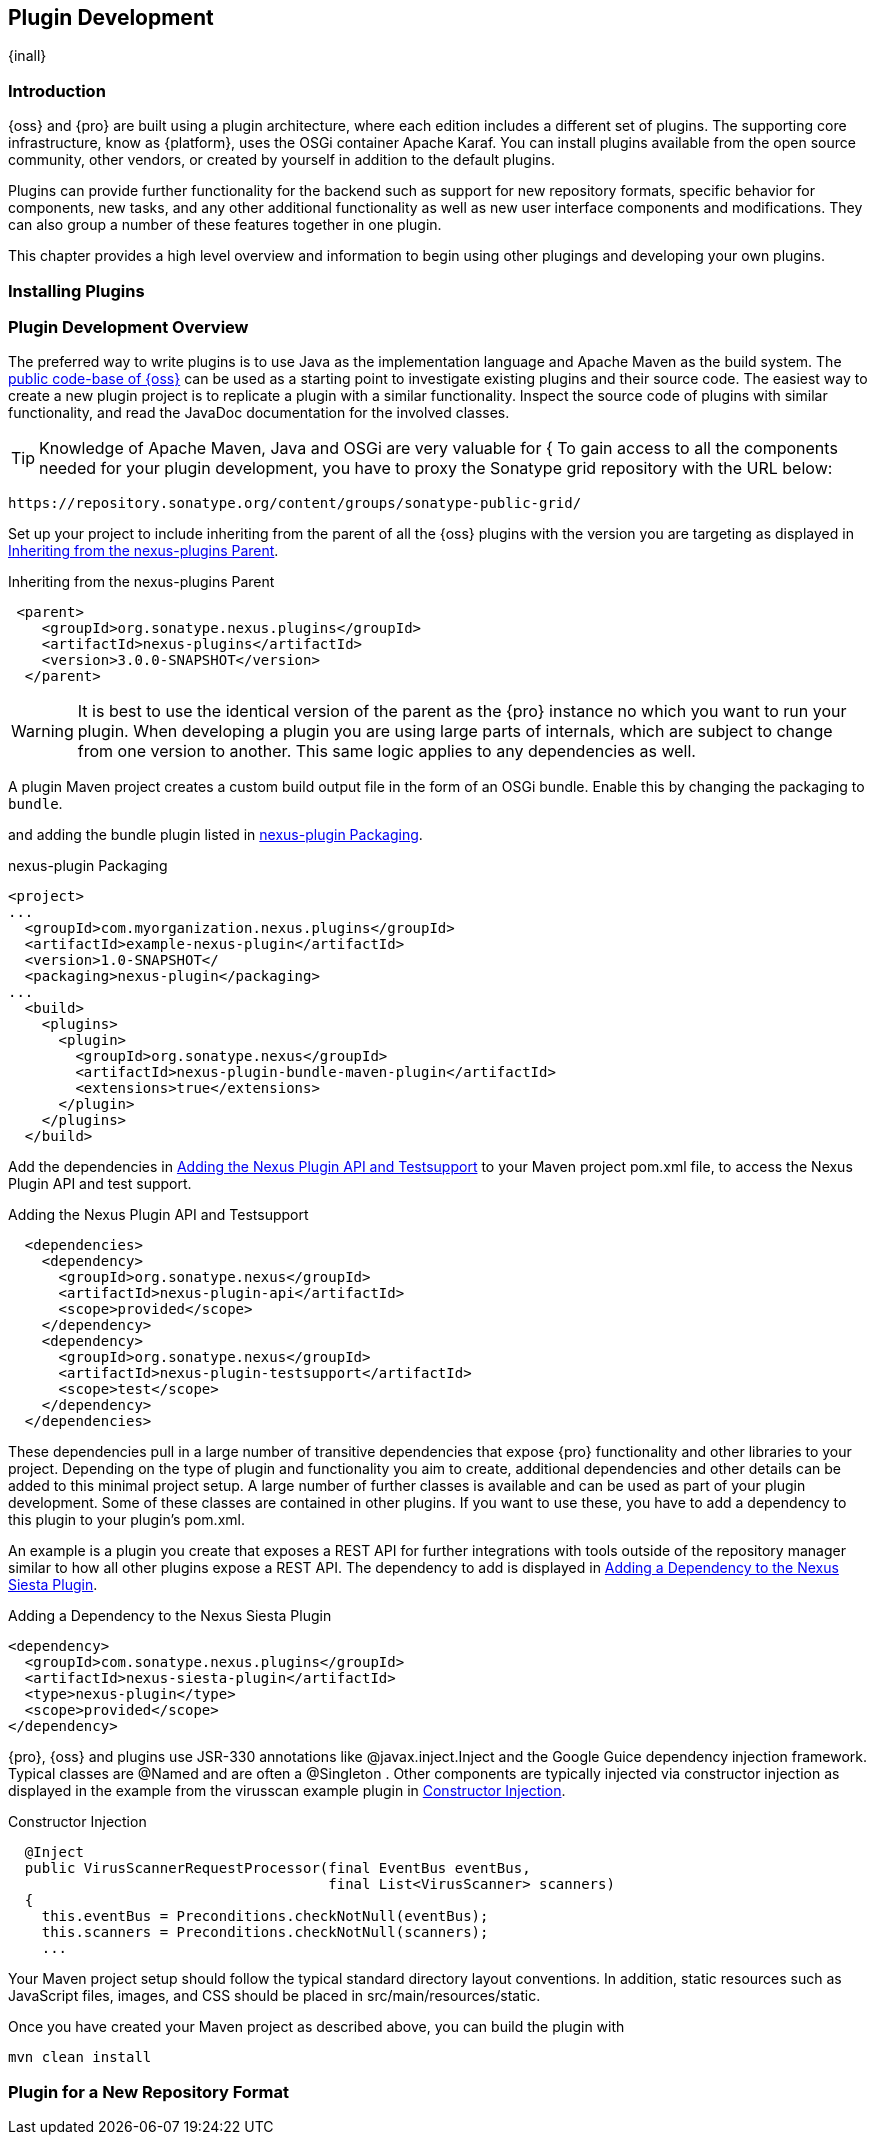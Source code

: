 [[plugin-development]]
==  Plugin Development

{inall}


[[plugin-development-introduction]]
=== Introduction

{oss} and {pro} are built using a plugin architecture, where each edition includes a different set of plugins. The
supporting core infrastructure, know as {platform}, uses the OSGi container Apache Karaf. You can install plugins
available from the open source community, other vendors, or created by yourself in addition to the default
plugins. 

Plugins can provide further functionality for the backend such as support for new repository formats, specific
behavior for components, new tasks, and any other additional functionality as well as new user interface
components and modifications. They can also group a number of these features together in one plugin.

This chapter provides a high level overview and information to begin using other plugings and developing your own
plugins.

[[plugin-development-installing]]
=== Installing Plugins



[[plugin-development-overview]]
=== Plugin Development Overview

The preferred way to write plugins is to use Java as the implementation language and Apache Maven as the build
system. The https://github.com/sonatype/nexus-public[public code-base of {oss}] can be used as a starting point to
investigate existing plugins and their source code. The easiest way to create a new plugin project is to replicate
a plugin with a similar functionality. Inspect the source code of plugins with similar functionality, and read the
JavaDoc documentation for the involved classes.

TIP: Knowledge of Apache Maven, Java and OSGi are very valuable for {
To gain access to all the components needed for your plugin development, you have to proxy the Sonatype grid
repository with the URL below:

----
https://repository.sonatype.org/content/groups/sonatype-public-grid/
----

Set up your project to include inheriting from the parent of all the {oss} plugins with the version you are
targeting as displayed in <<fig-nexus-plugins-parent>>.

[[fig-nexus-plugins-parent]]
.Inheriting from the nexus-plugins Parent
----
 <parent>
    <groupId>org.sonatype.nexus.plugins</groupId>
    <artifactId>nexus-plugins</artifactId>
    <version>3.0.0-SNAPSHOT</version>
  </parent>
---- 

WARNING: It is best to use the identical version of the parent as the {pro} instance no which you want to run your
plugin. When developing a plugin you are using large parts of internals, which are subject to change from one
version to another. This same logic applies to any dependencies as well.

A plugin Maven project creates a custom build output file in the form of an OSGi bundle. Enable this by
changing the packaging to `bundle`.

and adding the bundle plugin listed in <<fig-nexus-plugins-packaging>>.


[[fig-nexus-plugins-packaging]]
.nexus-plugin Packaging
----
<project>
...
  <groupId>com.myorganization.nexus.plugins</groupId>
  <artifactId>example-nexus-plugin</artifactId>
  <version>1.0-SNAPSHOT</
  <packaging>nexus-plugin</packaging>
...
  <build>
    <plugins>
      <plugin>
        <groupId>org.sonatype.nexus</groupId>
        <artifactId>nexus-plugin-bundle-maven-plugin</artifactId>
        <extensions>true</extensions>
      </plugin>
    </plugins>
  </build>
----

Add the dependencies in <<fig-nexus-plugins-api-dependency>> to your
Maven project pom.xml file, to access the Nexus Plugin API and test
support.

[[fig-nexus-plugins-api-dependency]]
.Adding the Nexus Plugin API and Testsupport
----
  <dependencies>
    <dependency>
      <groupId>org.sonatype.nexus</groupId>
      <artifactId>nexus-plugin-api</artifactId>
      <scope>provided</scope>
    </dependency>
    <dependency>
      <groupId>org.sonatype.nexus</groupId>
      <artifactId>nexus-plugin-testsupport</artifactId>
      <scope>test</scope>
    </dependency>
  </dependencies>
----

These dependencies pull in a large number of transitive dependencies that expose {pro} functionality and other
libraries to your project.  Depending on the type of plugin and functionality you aim to create, additional
dependencies and other details can be added to this minimal project setup.  A large number of further classes is
available and can be used as part of your plugin development. Some of these classes are contained in other
plugins. If you want to use these, you have to add a dependency to this plugin to your plugin's pom.xml.

An example is a plugin you create that exposes a REST API for further integrations with tools outside of the
repository manager similar to how all other plugins expose a REST API. The dependency to add is displayed in
<<fig-staging-dependency>>.

[[fig-staging-dependency]]
.Adding a Dependency to the Nexus Siesta Plugin
----
<dependency>
  <groupId>com.sonatype.nexus.plugins</groupId>
  <artifactId>nexus-siesta-plugin</artifactId>
  <type>nexus-plugin</type>
  <scope>provided</scope>
</dependency>
----

{pro}, {oss} and plugins use JSR-330 annotations like +@javax.inject.Inject+ and the Google Guice dependency
injection framework. Typical classes are +@Named+ and are often a +@Singleton+ . Other components are typically
injected via constructor injection as displayed in the example from the +virusscan+ example plugin in
<<fig-constructor-injection>>.

[[fig-constructor-injection]]
.Constructor Injection
----
  @Inject
  public VirusScannerRequestProcessor(final EventBus eventBus,
                                      final List<VirusScanner> scanners)
  {
    this.eventBus = Preconditions.checkNotNull(eventBus);
    this.scanners = Preconditions.checkNotNull(scanners);
    ...
----

Your Maven project setup should follow the typical standard directory
layout conventions. In addition, static resources such as JavaScript
files, images, and CSS should be placed in
+src/main/resources/static+.

Once you have created your Maven project as described above, you can
build the plugin with

----
mvn clean install
----


[[plugdev]]
=== Plugin for a New Repository Format




